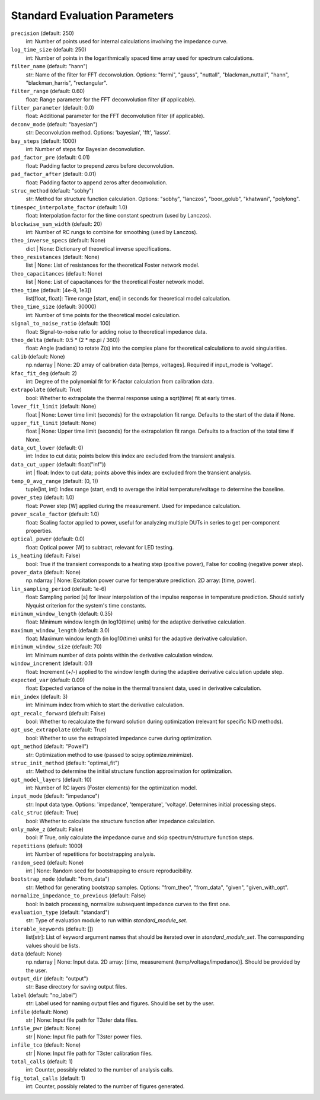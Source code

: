 Standard Evaluation Parameters
~~~~~~~~~~~~~~~~~~~~~~~~~~~~~~~~~

``precision`` (default: 250)
    int: Number of points used for internal calculations involving the impedance curve.

``log_time_size`` (default: 250)
    int: Number of points in the logarithmically spaced time array used for spectrum calculations.

``filter_name`` (default: "hann")
    str: Name of the filter for FFT deconvolution. Options: "fermi", "gauss", "nuttall", "blackman_nuttall", "hann", "blackman_harris", "rectangular".

``filter_range`` (default: 0.60)
    float: Range parameter for the FFT deconvolution filter (if applicable).

``filter_parameter`` (default: 0.0)
    float: Additional parameter for the FFT deconvolution filter (if applicable).

``deconv_mode`` (default: "bayesian")
    str: Deconvolution method. Options: 'bayesian', 'fft', 'lasso'.

``bay_steps`` (default: 1000)
    int: Number of steps for Bayesian deconvolution.

``pad_factor_pre`` (default: 0.01)
    float: Padding factor to prepend zeros before deconvolution.

``pad_factor_after`` (default: 0.01)
    float: Padding factor to append zeros after deconvolution.

``struc_method`` (default: "sobhy")
    str: Method for structure function calculation. Options: "sobhy", "lanczos", "boor_golub", "khatwani", "polylong".

``timespec_interpolate_factor`` (default: 1.0)
    float: Interpolation factor for the time constant spectrum (used by Lanczos).

``blockwise_sum_width`` (default: 20)
    int: Number of RC rungs to combine for smoothing (used by Lanczos).

``theo_inverse_specs`` (default: None)
    dict | None: Dictionary of theoretical inverse specifications.

``theo_resistances`` (default: None)
    list | None: List of resistances for the theoretical Foster network model.

``theo_capacitances`` (default: None)
    list | None: List of capacitances for the theoretical Foster network model.

``theo_time`` (default: [4e-8, 1e3])
    list[float, float]: Time range [start, end] in seconds for theoretical model calculation.

``theo_time_size`` (default: 30000)
    int: Number of time points for the theoretical model calculation.

``signal_to_noise_ratio`` (default: 100)
    float: Signal-to-noise ratio for adding noise to theoretical impedance data.

``theo_delta`` (default: 0.5 * (2 * np.pi / 360))
    float: Angle (radians) to rotate Z(s) into the complex plane for theoretical calculations to avoid singularities.

``calib`` (default: None)
    np.ndarray | None: 2D array of calibration data [temps, voltages]. Required if input_mode is 'voltage'.

``kfac_fit_deg`` (default: 2)
    int: Degree of the polynomial fit for K-factor calculation from calibration data.

``extrapolate`` (default: True)
    bool: Whether to extrapolate the thermal response using a sqrt(time) fit at early times.

``lower_fit_limit`` (default: None)
    float | None: Lower time limit (seconds) for the extrapolation fit range. Defaults to the start of the data if None.

``upper_fit_limit`` (default: None)
    float | None: Upper time limit (seconds) for the extrapolation fit range. Defaults to a fraction of the total time if None.

``data_cut_lower`` (default: 0)
    int: Index to cut data; points below this index are excluded from the transient analysis.

``data_cut_upper`` (default: float("inf"))
    int | float: Index to cut data; points above this index are excluded from the transient analysis.

``temp_0_avg_range`` (default: (0, 1))
    tuple[int, int]: Index range (start, end) to average the initial temperature/voltage to determine the baseline.

``power_step`` (default: 1.0)
    float: Power step [W] applied during the measurement. Used for impedance calculation.

``power_scale_factor`` (default: 1.0)
    float: Scaling factor applied to power, useful for analyzing multiple DUTs in series to get per-component properties.

``optical_power`` (default: 0.0)
    float: Optical power [W] to subtract, relevant for LED testing.

``is_heating`` (default: False)
    bool: True if the transient corresponds to a heating step (positive power), False for cooling (negative power step).

``power_data`` (default: None)
    np.ndarray | None: Excitation power curve for temperature prediction. 2D array: [time, power].

``lin_sampling_period`` (default: 1e-6)
    float: Sampling period [s] for linear interpolation of the impulse response in temperature prediction. Should satisfy Nyquist criterion for the system's time constants.

``minimum_window_length`` (default: 0.35)
    float: Minimum window length (in log10(time) units) for the adaptive derivative calculation.

``maximum_window_length`` (default: 3.0)
    float: Maximum window length (in log10(time) units) for the adaptive derivative calculation.

``minimum_window_size`` (default: 70)
    int: Minimum number of data points within the derivative calculation window.

``window_increment`` (default: 0.1)
    float: Increment (+/-) applied to the window length during the adaptive derivative calculation update step.

``expected_var`` (default: 0.09)
    float: Expected variance of the noise in the thermal transient data, used in derivative calculation.

``min_index`` (default: 3)
    int: Minimum index from which to start the derivative calculation.

``opt_recalc_forward`` (default: False)
    bool: Whether to recalculate the forward solution during optimization (relevant for specific NID methods).

``opt_use_extrapolate`` (default: True)
    bool: Whether to use the extrapolated impedance curve during optimization.

``opt_method`` (default: "Powell")
    str: Optimization method to use (passed to scipy.optimize.minimize).

``struc_init_method`` (default: "optimal_fit")
    str: Method to determine the initial structure function approximation for optimization.

``opt_model_layers`` (default: 10)
    int: Number of RC layers (Foster elements) for the optimization model.

``input_mode`` (default: "impedance")
    str: Input data type. Options: 'impedance', 'temperature', 'voltage'. Determines initial processing steps.

``calc_struc`` (default: True)
    bool: Whether to calculate the structure function after impedance calculation.

``only_make_z`` (default: False)
    bool: If True, only calculate the impedance curve and skip spectrum/structure function steps.

``repetitions`` (default: 1000)
    int: Number of repetitions for bootstrapping analysis.

``random_seed`` (default: None)
    int | None: Random seed for bootstrapping to ensure reproducibility.

``bootstrap_mode`` (default: "from_data")
    str: Method for generating bootstrap samples. Options: "from_theo", "from_data", "given", "given_with_opt".

``normalize_impedance_to_previous`` (default: False)
    bool: In batch processing, normalize subsequent impedance curves to the first one.

``evaluation_type`` (default: "standard")
    str: Type of evaluation module to run within `standard_module_set`.

``iterable_keywords`` (default: [])
    list[str]: List of keyword argument names that should be iterated over in `standard_module_set`. The corresponding values should be lists.

``data`` (default: None)
    np.ndarray | None: Input data. 2D array: [time, measurement (temp/voltage/impedance)]. Should be provided by the user.

``output_dir`` (default: "output")
    str: Base directory for saving output files.

``label`` (default: "no_label")
    str: Label used for naming output files and figures. Should be set by the user.

``infile`` (default: None)
    str | None: Input file path for T3ster data files.

``infile_pwr`` (default: None)
    str | None: Input file path for T3ster power files.

``infile_tco`` (default: None)
    str | None: Input file path for T3ster calibration files.

``total_calls`` (default: 1)
    int: Counter, possibly related to the number of analysis calls.

``fig_total_calls`` (default: 1)
    int: Counter, possibly related to the number of figures generated.

